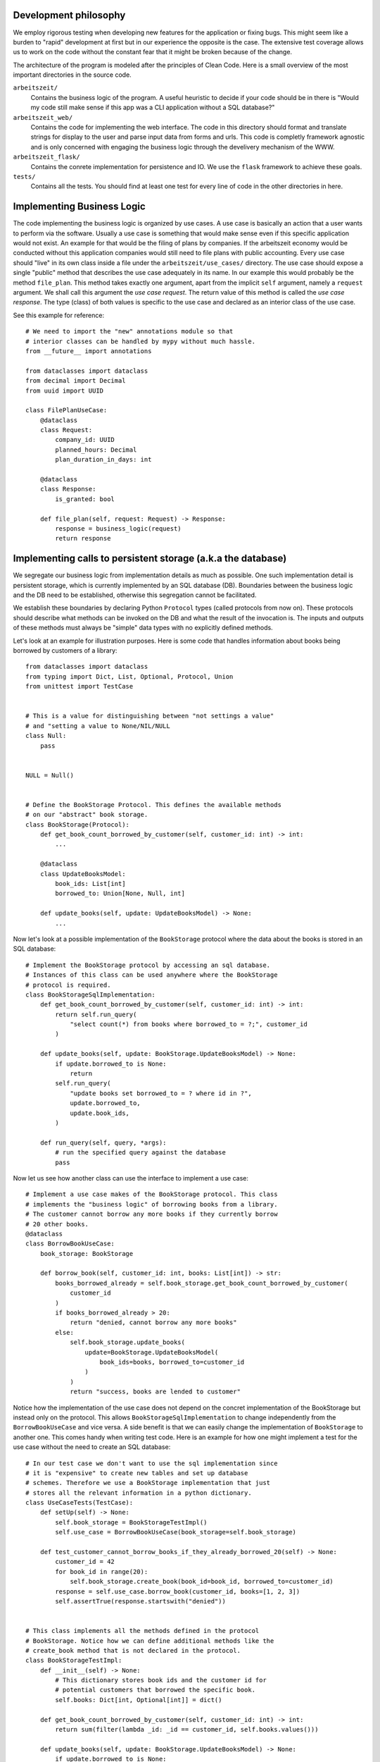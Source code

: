 Development philosophy
======================

We employ rigorous testing when developing new features for the
application or fixing bugs.  This might seem like a burden to "rapid"
development at first but in our experience the opposite is the case.
The extensive test coverage allows us to work on the code without the
constant fear that it might be broken because of the change.

The architecture of the program is modeled after the principles of
Clean Code.  Here is a small overview of the most important
directories in the source code.

``arbeitszeit/``
    Contains the business logic of the program.  A useful heuristic to
    decide if your code should be in there is "Would my code still
    make sense if this app was a CLI application without a SQL
    database?"

``arbeitszeit_web/``
    Contains the code for implementing the web interface.  The code in
    this directory should format and translate strings for display to
    the user and parse input data from forms and urls.  This code is
    completly framework agnostic and is only concerned with engaging
    the business logic through the develivery mechanism of the WWW.

``arbeitszeit_flask/``
    Contains the conrete implementation for persistence and IO.  We
    use the ``flask`` framework to achieve these goals.

``tests/``
   Contains all the tests.  You should find at least one test for
   every line of code in the other directories in here.

Implementing Business Logic
===========================

The code implementing the business logic is organized by use cases.  A
use case is basically an action that a user wants to perform via the
software.  Usually a use case is something that would make sense even
if this specific application would not exist. An example for that
would be the filing of plans by companies. If the arbeitszeit economy
would be conducted without this application companies would still need
to file plans with public accounting.  Every use case should "live" in
its own class inside a file under the ``arbeitszeit/use_cases/``
directory. The use case should expose a single "public" method that
describes the use case adequately in its name. In our example this
would probably be the method ``file_plan``.  This method takes exactly
one argument, apart from the implicit ``self`` argument, namely a
``request`` argument. We shall call this argument the *use case
request*. The return value of this method is called the *use case
response*. The type (class) of both values is specific to the use case
and declared as an interior class of the use case.

See this example for reference::

  # We need to import the "new" annotations module so that
  # interior classes can be handled by mypy without much hassle.
  from __future__ import annotations

  from dataclasses import dataclass
  from decimal import Decimal
  from uuid import UUID

  class FilePlanUseCase:
      @dataclass
      class Request:
          company_id: UUID
	  planned_hours: Decimal
	  plan_duration_in_days: int

      @dataclass
      class Response:
          is_granted: bool

      def file_plan(self, request: Request) -> Response:
          response = business_logic(request)
	  return response

Implementing calls to persistent storage (a.k.a the database)
=============================================================

We segregate our business logic from implementation details as much as
possible. One such implementation detail is persistent storage, which
is currently implemented by an SQL database (DB). Boundaries between the
business logic and the DB need to be established, otherwise this
segregation cannot be facilitated.

We establish these boundaries by declaring Python ``Protocol`` types
(called protocols from now on). These protocols should describe what
methods can be invoked on the DB and what the result of the invocation
is. The inputs and outputs of these methods must always be "simple"
data types with no explicitly defined methods.

Let's look at an example for illustration purposes.  Here is some code
that handles information about books being borrowed by customers of a
library::

  from dataclasses import dataclass
  from typing import Dict, List, Optional, Protocol, Union
  from unittest import TestCase


  # This is a value for distinguishing between "not settings a value"
  # and "setting a value to None/NIL/NULL
  class Null:
      pass


  NULL = Null()


  # Define the BookStorage Protocol. This defines the available methods
  # on our "abstract" book storage.
  class BookStorage(Protocol):
      def get_book_count_borrowed_by_customer(self, customer_id: int) -> int:
          ...

      @dataclass
      class UpdateBooksModel:
          book_ids: List[int]
          borrowed_to: Union[None, Null, int]

      def update_books(self, update: UpdateBooksModel) -> None:
          ...

Now let's look at a possible implementation of the ``BookStorage``
protocol where the data about the books is stored in an SQL database::

  # Implement the BookStorage protocol by accessing an sql database.
  # Instances of this class can be used anywhere where the BookStorage
  # protocol is required.
  class BookStorageSqlImplementation:
      def get_book_count_borrowed_by_customer(self, customer_id: int) -> int:
          return self.run_query(
              "select count(*) from books where borrowed_to = ?;", customer_id
          )

      def update_books(self, update: BookStorage.UpdateBooksModel) -> None:
          if update.borrowed_to is None:
              return
          self.run_query(
              "update books set borrowed_to = ? where id in ?",
              update.borrowed_to,
              update.book_ids,
          )

      def run_query(self, query, *args):
          # run the specified query against the database
          pass

Now let us see how another class can use the interface to implement a
use case::

  # Implement a use case makes of the BookStorage protocol. This class
  # implements the "business logic" of borrowing books from a library.
  # The customer cannot borrow any more books if they currently borrow
  # 20 other books.
  @dataclass
  class BorrowBookUseCase:
      book_storage: BookStorage

      def borrow_book(self, customer_id: int, books: List[int]) -> str:
          books_borrowed_already = self.book_storage.get_book_count_borrowed_by_customer(
              customer_id
          )
          if books_borrowed_already > 20:
              return "denied, cannot borrow any more books"
          else:
              self.book_storage.update_books(
                  update=BookStorage.UpdateBooksModel(
                      book_ids=books, borrowed_to=customer_id
                  )
              )
              return "success, books are lended to customer"

Notice how the implementation of the use case does not depend on the
concret implementation of the BookStorage but instead only on the
protocol.  This allows ``BookStorageSqlImplementation`` to change
independently from the ``BorrowBookUseCase`` and vice versa.  A side
benefit is that we can easily change the implementation of
``BookStorage`` to another one. This comes handy when writing test
code. Here is an example for how one might implement a test for the
use case without the need to create an SQL database::

  # In our test case we don't want to use the sql implementation since
  # it is "expensive" to create new tables and set up database
  # schemes. Therefore we use a BookStorage implementation that just
  # stores all the relevant information in a python dictionary.
  class UseCaseTests(TestCase):
      def setUp(self) -> None:
          self.book_storage = BookStorageTestImpl()
          self.use_case = BorrowBookUseCase(book_storage=self.book_storage)

      def test_customer_cannot_borrow_books_if_they_already_borrowed_20(self) -> None:
          customer_id = 42
          for book_id in range(20):
              self.book_storage.create_book(book_id=book_id, borrowed_to=customer_id)
          response = self.use_case.borrow_book(customer_id, books=[1, 2, 3])
          self.assertTrue(response.startswith("denied"))


  # This class implements all the methods defined in the protocol
  # BookStorage. Notice how we can define additional methods like the
  # create_book method that is not declared in the protocol.
  class BookStorageTestImpl:
      def __init__(self) -> None:
          # This dictionary stores book ids and the customer id for
          # potential customers that borrowed the specific book.
          self.books: Dict[int, Optional[int]] = dict()

      def get_book_count_borrowed_by_customer(self, customer_id: int) -> int:
          return sum(filter(lambda _id: _id == customer_id, self.books.values()))

      def update_books(self, update: BookStorage.UpdateBooksModel) -> None:
          if update.borrowed_to is None:
              return
          customer_id = update.book_ids
          for book in update.book_ids:
              self.books[book] = customer_id

      def create_book(self, book_id: int, borrowed_to: Optional[int]) -> None:
          self.books[book_id] = borrowed_to

The protocols that define DB access in the *arbeitszeitapp* are
located under ``arbeitszeit.repositories``. Note that while the above
method is the standard for new implementations there is some "legacy"
code in this module.  All the production implementations are located
under ``arbeitszeit_flask.database.repositories`` and the in-memory
testing implementations can be found under
``tests.use_cases.repositories``.
